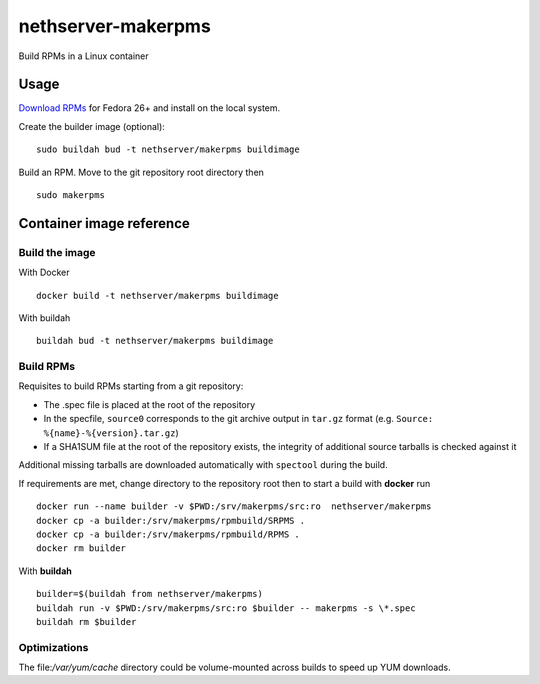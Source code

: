 ===================
nethserver-makerpms
===================

Build RPMs in a Linux container

Usage
=====

`Download RPMs <https://github.com/NethServer/nethserver-makerpms/releases>`_
for Fedora 26+ and install on the local system.

Create the builder image (optional)::

  sudo buildah bud -t nethserver/makerpms buildimage

Build an RPM. Move to the git repository root directory then ::

  sudo makerpms


Container image reference
=========================

Build the image
-------------------------------

With Docker ::

  docker build -t nethserver/makerpms buildimage

With buildah ::

  buildah bud -t nethserver/makerpms buildimage

Build RPMs
----------

Requisites to build RPMs starting from a git repository:

- The .spec file is placed at the root of the repository

- In the specfile, ``source0`` corresponds to the git archive output in
  ``tar.gz`` format (e.g. ``Source: %{name}-%{version}.tar.gz``)

- If a SHA1SUM file at the root of the repository exists, the integrity of
  additional source tarballs is checked against it

Additional missing tarballs are downloaded automatically with ``spectool``
during the build.

If requirements are met, change directory to the repository root then to
start a build with **docker** run ::

  docker run --name builder -v $PWD:/srv/makerpms/src:ro  nethserver/makerpms
  docker cp -a builder:/srv/makerpms/rpmbuild/SRPMS .
  docker cp -a builder:/srv/makerpms/rpmbuild/RPMS .
  docker rm builder

With **buildah** ::

  builder=$(buildah from nethserver/makerpms)
  buildah run -v $PWD:/srv/makerpms/src:ro $builder -- makerpms -s \*.spec
  buildah rm $builder

Optimizations
-------------

The file:`/var/yum/cache` directory could be volume-mounted across builds to
speed up YUM downloads.
